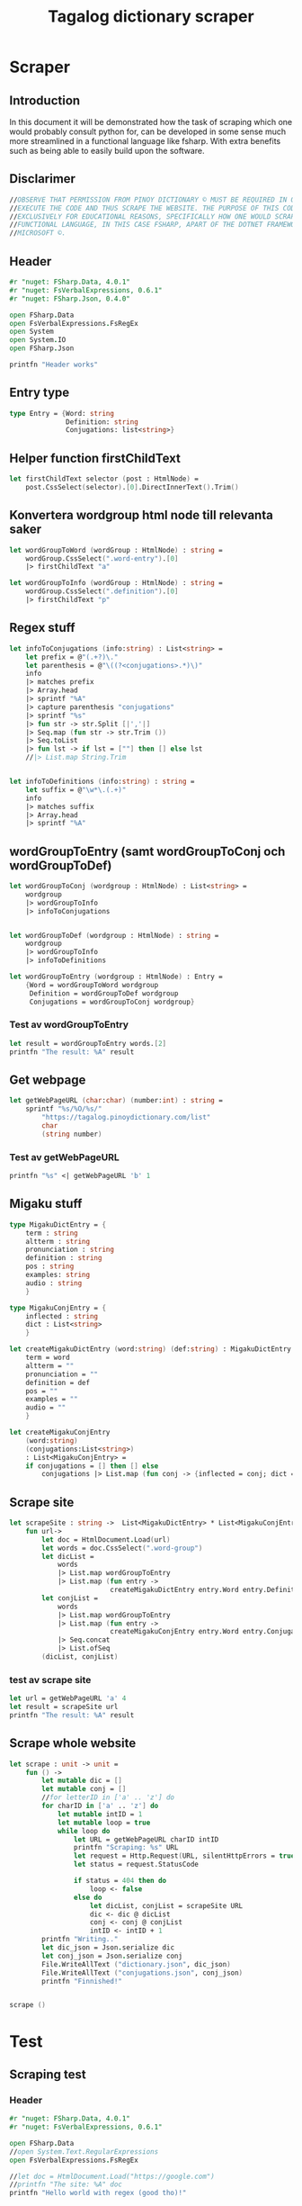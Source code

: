 #+title: Tagalog dictionary scraper
#+description: Scrapes the dictionary online dictionary "https://tagalog.pinoydictionary.com" and saves it to the files 'dictionary.json' and 'conjugations.json' in the migaku format. OBSERVE THAT PERMISSION FROM PINOY DICTIONARY © MUST BE REQUIRED IN ORDER TO EXECUTE THE CODE AND THUS SCRAPE THE WEBSITE. THE PURPOSE OF THIS CODE IS EXCLUSIVELY FOR EDUCATIONAL REASONS, SPECIFICALLY HOW ONE WOULD SCRAPE WITH A FUNCTIONAL LANGUAGE, IN THIS CASE FSHARP, APART OF THE DOTNET FRAMEWORK BY MICROSOFT ©.
#+PROPERTY: header-args :tangle ./scraper.fsx :padline 2



* Scraper

** Introduction
In this document it will be demonstrated how the task of scraping
which one would probably consult python for, can be developed in some
sense much more streamlined in a functional language like fsharp. With
extra benefits such as being able to easily build upon the software.

** Disclarimer
#+begin_src fsharp :results output :session :padline 0
//OBSERVE THAT PERMISSION FROM PINOY DICTIONARY © MUST BE REQUIRED IN ORDER TO
//EXECUTE THE CODE AND THUS SCRAPE THE WEBSITE. THE PURPOSE OF THIS CODE IS
//EXCLUSIVELY FOR EDUCATIONAL REASONS, SPECIFICALLY HOW ONE WOULD SCRAPE WITH A
//FUNCTIONAL LANGUAGE, IN THIS CASE FSHARP, APART OF THE DOTNET FRAMEWORK BY
//MICROSOFT ©.
#+end_src

** Header

#+begin_src fsharp :results output :session
#r "nuget: FSharp.Data, 4.0.1"
#r "nuget: FsVerbalExpressions, 0.6.1"
#r "nuget: FSharp.Json, 0.4.0"

open FSharp.Data
open FsVerbalExpressions.FsRegEx
open System
open System.IO
open FSharp.Json

printfn "Header works"
#+end_src

#+RESULTS:
: /tmp/nuget/25076--ddcd24c9-19c4-40f0-a2f5-4d45003cde70/Project.fsproj : warning NU1701: Package 'FsVerbalExpressions 0.6.1' was restored using '.NETFramework,Version=v4.6.1, .NETFramework,Version=v4.6.2, .NETFramework,Version=v4.7, .NETFramework,Version=v4.7.1, .NETFramework,Version=v4.7.2, .NETFramework,Version=v4.8' instead of the project target framework 'net5.0'. This package may not be fully compatible with your project.
: /tmp/nuget/25076--ddcd24c9-19c4-40f0-a2f5-4d45003cde70/Project.fsproj : warning NU1701: Package 'FsVerbalExpressions 0.6.1' was restored using '.NETFramework,Version=v4.6.1, .NETFramework,Version=v4.6.2, .NETFramework,Version=v4.7, .NETFramework,Version=v4.7.1, .NETFramework,Version=v4.7.2, .NETFramework,Version=v4.8' instead of the project target framework 'net5.0'. This package may not be fully compatible with your project.
: [Loading /tmp/nuget/25076--ddcd24c9-19c4-40f0-a2f5-4d45003cde70/Project.fsproj.fsx]
: namespace FSI_0051.Project
: 
: Header works



** Entry type

#+begin_src fsharp :results output :session
type Entry = {Word: string
              Definition: string
              Conjugations: list<string>}
#+end_src

#+RESULTS:


** Helper function firstChildText

#+begin_src fsharp :results output :session
let firstChildText selector (post : HtmlNode) =
    post.CssSelect(selector).[0].DirectInnerText().Trim()
#+end_src

#+RESULTS:


** Konvertera wordgroup html node till relevanta saker

#+begin_src fsharp :results output :session
let wordGroupToWord (wordGroup : HtmlNode) : string =
    wordGroup.CssSelect(".word-entry").[0]
    |> firstChildText "a"

let wordGroupToInfo (wordGroup : HtmlNode) : string =
    wordGroup.CssSelect(".definition").[0]
    |> firstChildText "p"
#+end_src

#+RESULTS:


** Regex stuff

#+begin_src fsharp :results output :session
let infoToConjugations (info:string) : List<string> =
    let prefix = @"(.+?)\."
    let parenthesis = @"\((?<conjugations>.*)\)"
    info
    |> matches prefix
    |> Array.head
    |> sprintf "%A"
    |> capture parenthesis "conjugations"
    |> sprintf "%s"
    |> fun str -> str.Split [|','|]
    |> Seq.map (fun str -> str.Trim ())
    |> Seq.toList
    |> fun lst -> if lst = [""] then [] else lst
    //|> List.map String.Trim


let infoToDefinitions (info:string) : string =
    let suffix = @"\w*\.(.+)"
    info
    |> matches suffix
    |> Array.head
    |> sprintf "%A"
#+end_src

#+RESULTS:



** wordGroupToEntry (samt wordGroupToConj och wordGroupToDef)

#+begin_src fsharp :results output :session
let wordGroupToConj (wordgroup : HtmlNode) : List<string> =
    wordgroup
    |> wordGroupToInfo
    |> infoToConjugations
    

let wordGroupToDef (wordgroup : HtmlNode) : string =
    wordgroup
    |> wordGroupToInfo
    |> infoToDefinitions
    
let wordGroupToEntry (wordgroup : HtmlNode) : Entry =
    {Word = wordGroupToWord wordgroup
     Definition = wordGroupToDef wordgroup
     Conjugations = wordGroupToConj wordgroup}
#+end_src

#+RESULTS:


*** Test av wordGroupToEntry

#+begin_src fsharp :results output :session :tangle no
let result = wordGroupToEntry words.[2]
printfn "The result: %A" result
#+end_src

#+RESULTS:
: The result: { Word = "dagit"
:   Definition = "n. swooping and seizing while in flight"
:   Conjugations = [] }
: val result : Entry = { Word = "dagit"
:                        Definition = "n. swooping and seizing while in flight"
:                        Conjugations = [] }



** Get webpage

#+begin_src fsharp :results output :session
let getWebPageURL (char:char) (number:int) : string = 
    sprintf "%s/%O/%s/"
        "https://tagalog.pinoydictionary.com/list"
        char
        (string number)
#+end_src

#+RESULTS:


*** Test av getWebPageURL
#+begin_src fsharp :results output :session :tangle no
printfn "%s" <| getWebPageURL 'b' 1
#+end_src

#+RESULTS:
: https://tagalog.pinoydictionary.com/list/b/1/



** Migaku stuff

#+begin_src fsharp :results output :session
type MigakuDictEntry = {
    term : string
    altterm : string
    pronunciation : string
    definition : string
    pos : string
    examples: string
    audio : string
    }

type MigakuConjEntry = {
    inflected : string
    dict : List<string>
    }

let createMigakuDictEntry (word:string) (def:string) : MigakuDictEntry = {
    term = word
    altterm = ""
    pronunciation = ""
    definition = def
    pos = ""
    examples = ""
    audio = ""
    }

let createMigakuConjEntry
    (word:string)
    (conjugations:List<string>)
    : List<MigakuConjEntry> =
    if conjugations = [] then [] else
        conjugations |> List.map (fun conj -> {inflected = conj; dict = [word]})
#+end_src

#+RESULTS:



** Scrape site
#+begin_src fsharp :results output :session
let scrapeSite : string ->  List<MigakuDictEntry> * List<MigakuConjEntry> =
    fun url->
        let doc = HtmlDocument.Load(url)
        let words = doc.CssSelect(".word-group")
        let dicList =
            words
            |> List.map wordGroupToEntry
            |> List.map (fun entry ->
                         createMigakuDictEntry entry.Word entry.Definition)
        let conjList =
            words
            |> List.map wordGroupToEntry
            |> List.map (fun entry ->
                         createMigakuConjEntry entry.Word entry.Conjugations)
            |> Seq.concat
            |> List.ofSeq
        (dicList, conjList)
#+end_src

#+RESULTS:

*** test av scrape site
#+begin_src fsharp :results output :session :tangle no
let url = getWebPageURL 'a' 4
let result = scrapeSite url
printfn "The result: %A" result
#+end_src

#+RESULTS:
#+begin_example
The result: ([{ term = "abitsuwelas"
    altterm = ""
    pronunciation = ""
    definition = "n., bot. small type of kidney bean"
    pos = ""
    examples = ""
    audio = "" }; { term = "abitswelas"
                    altterm = ""
                    pronunciation = ""
                    definition = "n., bot. variety of kidney beans"
                    pos = ""
                    examples = ""
                    audio = "" }; { term = "abla"
                                    altterm = ""
                                    pronunciation = ""
                                    definition = "n. idle talk; too much talk"
                                    pos = ""
                                    examples = ""
                                    audio = "" }; { term = "abnormal"
                                                    altterm = ""
                                                    pronunciation = ""
                                                    definition = "adj. abnormal"
                                                    pos = ""
                                                    examples = ""
                                                    audio = "" };
  { term = "abo"
    altterm = ""
    pronunciation = ""
    definition = "n. ash; ashes"
    pos = ""
    examples = ""
    audio = "" }; { term = "abog"
                    altterm = ""
                    pronunciation = ""
                    definition = "n. 1. notice; 2. noise"
                    pos = ""
                    examples = ""
                    audio = "" };
  { term = "abogado"
    altterm = ""
    pronunciation = ""
    definition =
     "n. 1. lawyer; attorney; 2. solicitor; lawyer (for government); 3. councel"
    pos = ""
    examples = ""
    audio = "" }; { term = "abogasia"
                    altterm = ""
                    pronunciation = ""
                    definition = "n. law; the legal profession"
                    pos = ""
                    examples = ""
                    audio = "" }; { term = "abogasya"
                                    altterm = ""
                                    pronunciation = ""
                                    definition = "n. law; the legal profession"
                                    pos = ""
                                    examples = ""
                                    audio = "" }; { term = "abok"
                                                    altterm = ""
                                                    pronunciation = ""
                                                    definition = "n. dust"
                                                    pos = ""
                                                    examples = ""
                                                    audio = "" };
  { term = "abokado"
    altterm = ""
    pronunciation = ""
    definition = "n., bot. avocado"
    pos = ""
    examples = ""
    audio = "" };
  { term = "abonado"
    altterm = ""
    pronunciation = ""
    definition =
     "adj. ref. to a person who add money to someone else, because he is short of money"
    pos = ""
    examples = ""
    audio = "" }; { term = "abono"
                    altterm = ""
                    pronunciation = ""
                    definition = "n. 1. fertilizer; 2. payment in advance"
                    pos = ""
                    examples = ""
                    audio = "" };
  { term = "abonohan"
    altterm = ""
    pronunciation = ""
    definition = "v., inf. 1. fertilize; 2. disburse or pay in advance"
    pos = ""
    examples = ""
    audio = "" }; { term = "aborsiyon"
                    altterm = ""
                    pronunciation = ""
                    definition = "n. abortion"
                    pos = ""
                    examples = ""
                    audio = "" }; { term = "abot"
                                    altterm = ""
                                    pronunciation = ""
                                    definition = "adj. within reach"
                                    pos = ""
                                    examples = ""
                                    audio = "" };
  { term = "abot"
    altterm = ""
    pronunciation = ""
    definition = "n. power; capacity; range"
    pos = ""
    examples = ""
    audio = "" }; { term = "abot"
                    altterm = ""
                    pronunciation = ""
                    definition = "adj. overtaken; abreast with"
                    pos = ""
                    examples = ""
                    audio = "" };
  { term = "abot ng isang kabisa"
    altterm = ""
    pronunciation = ""
    definition = "comp., n., mat. linear function"
    pos = ""
    examples = ""
    audio = "" }; { term = "abot ng isip"
                    altterm = ""
                    pronunciation = ""
                    definition = "comp., n. scope; distance the mind can reach"
                    pos = ""
                    examples = ""
                    audio = "" }],
 [{ inflected = "inaabonohan"
    dict = ["abonohan"] }; { inflected = "inabonohan"
                             dict = ["abonohan"] }; { inflected = "aabonohan"
                                                      dict = ["abonohan"] }])
val url : string = "https://tagalog.pinoydictionary.com/list/a/4/"
val result : List<MigakuDictEntry> * List<MigakuConjEntry> =
  ([{ term = "abitsuwelas"
      altterm = ""
      pronunciation = ""
      definition = "n., bot. small type of kidney bean"
      pos = ""
      examples = ""
      audio = "" }; { term = "abitswelas"
                      altterm = ""
                      pronunciation = ""
                      definition = "n., bot. variety of kidney beans"
                      pos = ""
                      examples = ""
                      audio = "" };
    { term = "abla"
      altterm = ""
      pronunciation = ""
      definition = "n. idle talk; too much talk"
      pos = ""
      examples = ""
      audio = "" }; { term = "abnormal"
                      altterm = ""
                      pronunciation = ""
                      definition = "adj. abnormal"
                      pos = ""
                      examples = ""
                      audio = "" }; { term = "abo"
                                      altterm = ""
                                      pronunciation = ""
                                      definition = "n. ash; ashes"
                                      pos = ""
                                      examples = ""
                                      audio = "" };
    { term = "abog"
      altterm = ""
      pronunciation = ""
      definition = "n. 1. notice; 2. noise"
      pos = ""
      examples = ""
      audio = "" };
    { term = "abogado"
      altterm = ""
      pronunciation = ""
      definition =
       "n. 1. lawyer; attorney; 2. solicitor; lawyer (for government)"+[12 chars]
      pos = ""
      examples = ""
      audio = "" }; { term = "abogasia"
                      altterm = ""
                      pronunciation = ""
                      definition = "n. law; the legal profession"
                      pos = ""
                      examples = ""
                      audio = "" };
    { term = "abogasya"
      altterm = ""
      pronunciation = ""
      definition = "n. law; the legal profession"
      pos = ""
      examples = ""
      audio = "" }; { term = "abok"
                      altterm = ""
                      pronunciation = ""
                      definition = "n. dust"
                      pos = ""
                      examples = ""
                      audio = "" }; { term = "abokado"
                                      altterm = ""
                                      pronunciation = ""
                                      definition = "n., bot. avocado"
                                      pos = ""
                                      examples = ""
                                      audio = "" };
    { term = "abonado"
      altterm = ""
      pronunciation = ""
      definition =
       "adj. ref. to a person who add money to someone else, because "+[20 chars]
      pos = ""
      examples = ""
      audio = "" }; { term = "abono"
                      altterm = ""
                      pronunciation = ""
                      definition = "n. 1. fertilizer; 2. payment in advance"
                      pos = ""
                      examples = ""
                      audio = "" };
    { term = "abonohan"
      altterm = ""
      pronunciation = ""
      definition = "v., inf. 1. fertilize; 2. disburse or pay in advance"
      pos = ""
      examples = ""
      audio = "" }; { term = "aborsiyon"
                      altterm = ""
                      pronunciation = ""
                      definition = "n. abortion"
                      pos = ""
                      examples = ""
                      audio = "" }; { term = "abot"
                                      altterm = ""
                                      pronunciation = ""
                                      definition = "adj. within reach"
                                      pos = ""
                                      examples = ""
                                      audio = "" };
    { term = "abot"
      altterm = ""
      pronunciation = ""
      definition = "n. power; capacity; range"
      pos = ""
      examples = ""
      audio = "" }; { term = "abot"
                      altterm = ""
                      pronunciation = ""
                      definition = "adj. overtaken; abreast with"
                      pos = ""
                      examples = ""
                      audio = "" };
    { term = "abot ng isang kabisa"
      altterm = ""
      pronunciation = ""
      definition = "comp., n., mat. linear function"
      pos = ""
      examples = ""
      audio = "" };
    { term = "abot ng isip"
      altterm = ""
      pronunciation = ""
      definition = "comp., n. scope; distance the mind can reach"
      pos = ""
      examples = ""
      audio = "" }],
   [{ inflected = "inaabonohan"
      dict = ["abonohan"] }; { inflected = "inabonohan"
                               dict = ["abonohan"] };
    { inflected = "aabonohan"
      dict = ["abonohan"] }])
#+end_example


** Scrape whole website
#+begin_src fsharp :results output :session
let scrape : unit -> unit =
    fun () ->
        let mutable dic = []
        let mutable conj = []
        //for letterID in ['a' .. 'z'] do
        for charID in ['a' .. 'z'] do
            let mutable intID = 1
            let mutable loop = true
            while loop do
                let URL = getWebPageURL charID intID
                printfn "Scraping: %s" URL
                let request = Http.Request(URL, silentHttpErrors = true)
                let status = request.StatusCode

                if status = 404 then do
                    loop <- false
                else do
                    let dicList, conjList = scrapeSite URL
                    dic <- dic @ dicList
                    conj <- conj @ conjList
                    intID <- intID + 1
        printfn "Writing.."
        let dic_json = Json.serialize dic
        let conj_json = Json.serialize conj
        File.WriteAllText ("dictionary.json", dic_json)
        File.WriteAllText ("conjugations.json", conj_json)
        printfn "Finnished!"


scrape ()
#+end_src

#+RESULTS:
: hello!
: val scrape : unit -> unit

* Test 
:PROPERTIES:
:header-args: :tangle no
:END:


** Scraping test
*** Header 

#+begin_src fsharp :results output :session
#r "nuget: FSharp.Data, 4.0.1"
#r "nuget: FsVerbalExpressions, 0.6.1"

open FSharp.Data
//open System.Text.RegularExpressions
open FsVerbalExpressions.FsRegEx

//let doc = HtmlDocument.Load("https://google.com")
//printfn "The site: %A" doc
printfn "Hello world with regex (good tho)!"
#+end_src

#+RESULTS:
: /tmp/nuget/7763--ac3baa45-86cc-4299-863c-bf814c325a84/Project.fsproj : warning NU1701: Package 'FsVerbalExpressions 0.6.1' was restored using '.NETFramework,Version=v4.6.1, .NETFramework,Version=v4.6.2, .NETFramework,Version=v4.7, .NETFramework,Version=v4.7.1, .NETFramework,Version=v4.7.2, .NETFramework,Version=v4.8' instead of the project target framework 'net5.0'. This package may not be fully compatible with your project.
: /tmp/nuget/7763--ac3baa45-86cc-4299-863c-bf814c325a84/Project.fsproj : warning NU1701: Package 'FsVerbalExpressions 0.6.1' was restored using '.NETFramework,Version=v4.6.1, .NETFramework,Version=v4.6.2, .NETFramework,Version=v4.7, .NETFramework,Version=v4.7.1, .NETFramework,Version=v4.7.2, .NETFramework,Version=v4.8' instead of the project target framework 'net5.0'. This package may not be fully compatible with your project.
: [Loading /tmp/nuget/7763--ac3baa45-86cc-4299-863c-bf814c325a84/Project.fsproj.fsx]
: namespace FSI_0002.Project
: 
: Hello world with regex (good tho)!
*** Helper function

#+begin_src fsharp :results output :session
let firstChildText selector (post : HtmlNode) =
    post.CssSelect(selector).[0].DirectInnerText().Trim()
#+end_src

#+RESULTS:

*** Actual testning

**** Konvertera wordgroup html node till relevanta saker
#+begin_src fsharp :results output :session
let doc = HtmlDocument.Load("https://tagalog.pinoydictionary.com/")
#+end_src

#+RESULTS:


#+begin_src fsharp :results output :session
let wordGroupToWord (wordGroup : HtmlNode) : string =
    wordGroup.CssSelect(".word-entry").[0]
    |> firstChildText "a"

let wordGroupToInfo (wordGroup : HtmlNode) : string =
    wordGroup.CssSelect(".definition").[0]
    |> firstChildText "p"


let words = doc.CssSelect(".word-group")

//let example_word = words.[0].CssSelect(".definition").[0]
let example_word_group = words.[6]
//let test = example_word.CssSelect(".word")
let test_word = wordGroupToWord example_word_group
let test_info = wordGroupToInfo example_word_group

let wordToEntry (word: HtmlNode) : Entry = {Word = ""
                                            Definition = ""
                                            Conjugations = []}

printfn "The word: %A. The info: %A." test_word test_info
#+end_src

#+RESULTS:

**** Regex stuff

#+begin_src fsharp :results output :session
let test_string = "stuff (isinasali, isinali, isasali) inff., inf. in. clude someone as a participant"

let test_string2 = "stuutuf inf. this should (should, not) . not be in"
//let result =  Regex.Match (test_string, "(.+?)\." )
//let result_paren = Regex.Match (result, "(.+)")
//printfn "The result is %A" <| result.GetType ()
let infoToConjugations (info:string) : List<string> =
    let prefix = @"(.+?)\."
    let parenthesis = @"\((?<conjugations>.*)\)"
    info
    |> matches prefix
    |> Array.head
    |> sprintf "%A"
    |> capture parenthesis "conjugations"
    |> sprintf "%s"
    |> fun str -> str.Split [|','|]
    |> Seq.map (fun str -> str.Trim ())
    |> Seq.toList
    |> fun lst -> if lst = [""] then [] else lst
    //|> List.map String.Trim


let infoToDefinitions (info:string) : string =
    let suffix = @"\w*\.(.+)"
    info
    |> matches suffix
    |> Array.head
    |> sprintf "%A"


let result = infoToDefinitions test_string

printfn "type of hello: %A" <| result.GetType ()
printfn "the value of result: %A" <| result
#+end_src

#+RESULTS:
#+begin_example
Binding session to '/home/john/.nuget/packages/fsverbalexpressions/0.6.1/lib/net461/FsVerbalExpressions.dll'...
type of hello: System.String
the value of result: "inff., inf. in. clude someone as a participant"
val test_string : string =
  "stuff (isinasali, isinali, isasali) inff., inf. in. clude som"+[21 chars]
val test_string2 : string =
  "stuutuf inf. this should (should, not) . not be in"
val infoToConjugations : info:string -> List<string>
val infoToDefinitions : info:string -> string
val result : string = "inff., inf. in. clude someone as a participant"
#+end_example

**** List index

#+begin_src fsharp :results output
printfn "first number %A" <| List.head [1;2;3]
#+end_src

#+RESULTS:
: first number 1

**** Data modelling

#+begin_src fsharp :results output :session
type Entry = {Word: string
              Definition: string
              Conjugations: list<string>}

let word_hello : Entry = {Word= "Hello"
                          Definition= "A common greeting"
                          Conjugations= [ "Hi"; "Yo" ]}

printfn "The word_hello Conjugations: %A" word_hello.Conjugations.[0]
#+end_src

#+RESULTS:
: The word_hello Conjugations: "Hi"
: type Entry =
:   { Word: string
:     Definition: string
:     Conjugations: string list }
: val word_hello : Entry = { Word = "Hello"
:                            Definition = "A common greeting"
:                            Conjugations = ["Hi"; "Yo"] }

** File IO test

*** general output testing
#+begin_src fsharp :results output
open System

let file_path = "test.json"
let string_list = ["testar med bara System"; "testar på haskell func form"; "third line"]


File.WriteAllLines (file_path, string_list)
let concat_string = sprintf "%A %A" "hello" " world"
let plus_string = "hello" + " world"
let normal_string = "hello"

#+end_src

#+RESULTS:

*** Med json
#+begin_src fsharp :results output
#r "nuget: FSharp.Json, 0.4.0"
open FSharp.Json
open System
open System.IO

let file_path = "garage.json"

type Vehicle = {
    wheel_number : int
    steering_wheel : bool
    }

let car : Vehicle = {wheel_number = 4; steering_wheel= true}
let mc : Vehicle = {wheel_number = 2; steering_wheel= false}

let garage : List<Vehicle> = [ car; mc ]
let json = Json.serialize garage

File.WriteAllText (file_path, json)
printfn "sucess?"
#+end_src

#+RESULTS:
#+begin_example
[Loading /tmp/nuget/25076--ddcd24c9-19c4-40f0-a2f5-4d45003cde70/Project.fsproj.fsx]
namespace FSI_0035.Project

sucess?
val file_path : string = "garage.json"
type Vehicle =
  { wheel_number: int
    steering_wheel: bool }
val car : Vehicle = { wheel_number = 4
                      steering_wheel = true }
val mc : Vehicle = { wheel_number = 2
                     steering_wheel = false }
val garage : List<Vehicle> =
  [{ wheel_number = 4
     steering_wheel = true }; { wheel_number = 2
                                steering_wheel = false }]
val json : string =
  "[
  {
    "wheel_number": 4,
    "steering_wheel": true
  },
"+[60 chars]
#+end_example

** Https request test
#+begin_src fsharp :results output

#r "nuget: FSharp.Data, 4.0.1"
open FSharp.Data
//let doc = HtmlDocument.Load("https://tagalog.pinoydictionary.com/yolo")
let doc2 = Http.Request("https://tagalog.pinoydictionary.com", silentHttpErrors = true)
printfn "%A" doc2.StatusCode
#+end_src

#+RESULTS:
#+begin_example
/tmp/nuget/7763--ac3baa45-86cc-4299-863c-bf814c325a84/Project.fsproj : warning NU1701: Package 'FsVerbalExpressions 0.6.1' was restored using '.NETFramework,Version=v4.6.1, .NETFramework,Version=v4.6.2, .NETFramework,Version=v4.7, .NETFramework,Version=v4.7.1, .NETFramework,Version=v4.7.2, .NETFramework,Version=v4.8' instead of the project target framework 'net5.0'. This package may not be fully compatible with your project.
/tmp/nuget/7763--ac3baa45-86cc-4299-863c-bf814c325a84/Project.fsproj : warning NU1701: Package 'FsVerbalExpressions 0.6.1' was restored using '.NETFramework,Version=v4.6.1, .NETFramework,Version=v4.6.2, .NETFramework,Version=v4.7, .NETFramework,Version=v4.7.1, .NETFramework,Version=v4.7.2, .NETFramework,Version=v4.8' instead of the project target framework 'net5.0'. This package may not be fully compatible with your project.
[Loading /tmp/nuget/7763--ac3baa45-86cc-4299-863c-bf814c325a84/Project.fsproj.fsx]
namespace FSI_0022.Project

200
val doc2 : HttpResponse =
  { Body =
     Text
       "<!DOCTYPE html>
<html lang="en">
<head>
<meta charset="utf-8""+[17346 chars]
    StatusCode = 200
    ResponseUrl = "https://tagalog.pinoydictionary.com"
    Headers =
     map
       [("Alt-Svc", "h3-27=":443", h3-28=":443", h3-29=":443", h3=":443"");
        ("CF-Cache-Status", "DYNAMIC"); ("CF-RAY", "6614af5d6ff60d2e-ARN");
        ("Connection", "keep-alive");
        ("Content-Type", "text/html; charset=utf-8");
        ("Date", "Fri, 18 Jun 2021 12:57:43 GMT");
        ("Expect-CT",
         "max-age=604800, report-uri="https://report-uri.cloudflare.com"+[26 chars]);
        ("NEL", "{"report_to":"cf-nel","max_age":604800}");
        ("Report-To",
         "{"endpoints":[{"url":"https:\/\/a.nel.cloudflare.com\/report\"+[200 chars]);
        ...]
    Cookies = map [] }
#+end_example


** Hemsidan och wordgroups

#+begin_src fsharp :results output :session
let doc = HtmlDocument.Load("https://tagalog.pinoydictionary.com/")
let words = doc.CssSelect(".word-group")
#+end_src

#+RESULTS:
: val doc : HtmlDocument =
:   <!DOCTYPE html>
: <html lang="en">
:   <head>
:     <meta charset="utf-8" /><meta http-equiv="X-UA-Compatible" content="IE=edge" /><meta name="viewport" content="width=device-width, initial-scale=1, maximum-scale=1, user-scalable=no" /><meta name="robots" content="noarchive" /><meta name="googlebot" content="noarchive" /><meta name="google" content="notranslate" /><meta name="generator" content="WordPress 4.9.7" /><title>Tagalog Dictionary</title><meta property="og:image" content="https://www.pinoydictionary.c...



** Valid websites

#+begin_src fsharp :results output :session
let rec getMaxIndex (char:string) (index: int) : int =
    let URL = getWebPageURL char index
    let request = Http.Request(URL, silentHttpErrors = true)
    let status = request.StatusCode
    
    if status = 404 then index
    else if index >= 1 then getMaxIndex char (index + 1)
    else -1

let result = getMaxIndex 'a" 70
printfn "result: %A" result
#+end_src

#+RESULTS:
: result: 89
: val getMaxIndex : char:string -> index:int -> int
: val result : int = 89


** Get webpage old

#+begin_src fsharp :results output :session
let getWebPageURL (char:char) (number:int) : string = 
    if number = 1 then 
        sprintf "%s/%O" 
            "https://tagalog.pinoydictionary.com/list" char
    else
        sprintf "%s/%O/%s/"
            "https://tagalog.pinoydictionary.com/list"
            char
            (string number)
#+end_src

#+RESULTS:


*** Test av getWebPageURL
#+begin_src fsharp :results output :session :tangle no
printfn "%s" <| getWebPageURL 'b' 2
#+end_src

#+RESULTS:
: https://tagalog.pinoydictionary.com/list/b/2/


